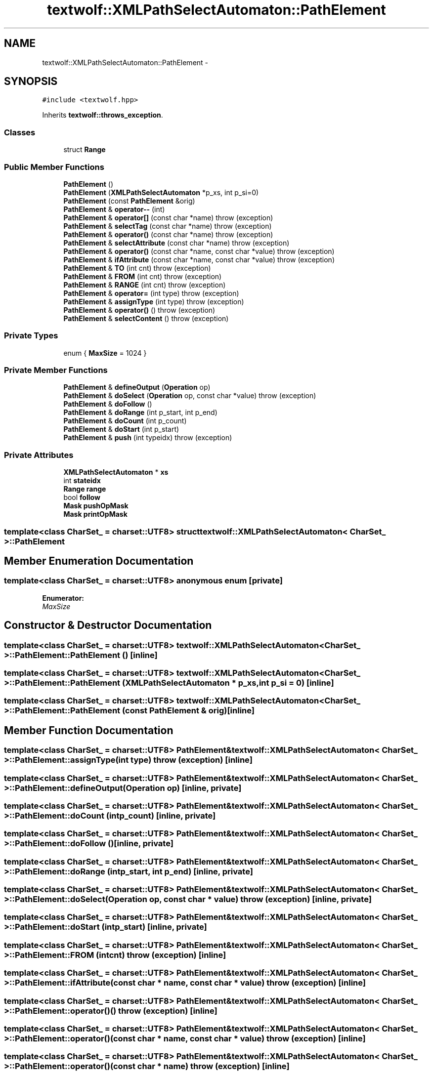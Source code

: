 .TH "textwolf::XMLPathSelectAutomaton::PathElement" 3 "10 Jun 2011" "textwolf" \" -*- nroff -*-
.ad l
.nh
.SH NAME
textwolf::XMLPathSelectAutomaton::PathElement \- 
.SH SYNOPSIS
.br
.PP
.PP
\fC#include <textwolf.hpp>\fP
.PP
Inherits \fBtextwolf::throws_exception\fP.
.SS "Classes"

.in +1c
.ti -1c
.RI "struct \fBRange\fP"
.br
.in -1c
.SS "Public Member Functions"

.in +1c
.ti -1c
.RI "\fBPathElement\fP ()"
.br
.ti -1c
.RI "\fBPathElement\fP (\fBXMLPathSelectAutomaton\fP *p_xs, int p_si=0)"
.br
.ti -1c
.RI "\fBPathElement\fP (const \fBPathElement\fP &orig)"
.br
.ti -1c
.RI "\fBPathElement\fP & \fBoperator--\fP (int)"
.br
.ti -1c
.RI "\fBPathElement\fP & \fBoperator[]\fP (const char *name)  throw (exception)"
.br
.ti -1c
.RI "\fBPathElement\fP & \fBselectTag\fP (const char *name)  throw (exception)"
.br
.ti -1c
.RI "\fBPathElement\fP & \fBoperator()\fP (const char *name)  throw (exception)"
.br
.ti -1c
.RI "\fBPathElement\fP & \fBselectAttribute\fP (const char *name)  throw (exception)"
.br
.ti -1c
.RI "\fBPathElement\fP & \fBoperator()\fP (const char *name, const char *value)  throw (exception)"
.br
.ti -1c
.RI "\fBPathElement\fP & \fBifAttribute\fP (const char *name, const char *value)  throw (exception)"
.br
.ti -1c
.RI "\fBPathElement\fP & \fBTO\fP (int cnt)  throw (exception)"
.br
.ti -1c
.RI "\fBPathElement\fP & \fBFROM\fP (int cnt)  throw (exception)"
.br
.ti -1c
.RI "\fBPathElement\fP & \fBRANGE\fP (int cnt)  throw (exception)"
.br
.ti -1c
.RI "\fBPathElement\fP & \fBoperator=\fP (int type)  throw (exception)"
.br
.ti -1c
.RI "\fBPathElement\fP & \fBassignType\fP (int type)  throw (exception)"
.br
.ti -1c
.RI "\fBPathElement\fP & \fBoperator()\fP ()  throw (exception)"
.br
.ti -1c
.RI "\fBPathElement\fP & \fBselectContent\fP ()  throw (exception)"
.br
.in -1c
.SS "Private Types"

.in +1c
.ti -1c
.RI "enum { \fBMaxSize\fP = 1024 }"
.br
.in -1c
.SS "Private Member Functions"

.in +1c
.ti -1c
.RI "\fBPathElement\fP & \fBdefineOutput\fP (\fBOperation\fP op)"
.br
.ti -1c
.RI "\fBPathElement\fP & \fBdoSelect\fP (\fBOperation\fP op, const char *value)  throw (exception)"
.br
.ti -1c
.RI "\fBPathElement\fP & \fBdoFollow\fP ()"
.br
.ti -1c
.RI "\fBPathElement\fP & \fBdoRange\fP (int p_start, int p_end)"
.br
.ti -1c
.RI "\fBPathElement\fP & \fBdoCount\fP (int p_count)"
.br
.ti -1c
.RI "\fBPathElement\fP & \fBdoStart\fP (int p_start)"
.br
.ti -1c
.RI "\fBPathElement\fP & \fBpush\fP (int typeidx)  throw (exception)"
.br
.in -1c
.SS "Private Attributes"

.in +1c
.ti -1c
.RI "\fBXMLPathSelectAutomaton\fP * \fBxs\fP"
.br
.ti -1c
.RI "int \fBstateidx\fP"
.br
.ti -1c
.RI "\fBRange\fP \fBrange\fP"
.br
.ti -1c
.RI "bool \fBfollow\fP"
.br
.ti -1c
.RI "\fBMask\fP \fBpushOpMask\fP"
.br
.ti -1c
.RI "\fBMask\fP \fBprintOpMask\fP"
.br
.in -1c

.SS "template<class CharSet_ = charset::UTF8> struct textwolf::XMLPathSelectAutomaton< CharSet_ >::PathElement"

.SH "Member Enumeration Documentation"
.PP 
.SS "template<class CharSet_  = charset::UTF8> anonymous enum\fC [private]\fP"
.PP
\fBEnumerator: \fP
.in +1c
.TP
\fB\fIMaxSize \fP\fP

.SH "Constructor & Destructor Documentation"
.PP 
.SS "template<class CharSet_  = charset::UTF8> \fBtextwolf::XMLPathSelectAutomaton\fP< CharSet_ >::PathElement::PathElement ()\fC [inline]\fP"
.SS "template<class CharSet_  = charset::UTF8> \fBtextwolf::XMLPathSelectAutomaton\fP< CharSet_ >::PathElement::PathElement (\fBXMLPathSelectAutomaton\fP * p_xs, int p_si = \fC0\fP)\fC [inline]\fP"
.SS "template<class CharSet_  = charset::UTF8> \fBtextwolf::XMLPathSelectAutomaton\fP< CharSet_ >::PathElement::PathElement (const \fBPathElement\fP & orig)\fC [inline]\fP"
.SH "Member Function Documentation"
.PP 
.SS "template<class CharSet_  = charset::UTF8> \fBPathElement\fP& \fBtextwolf::XMLPathSelectAutomaton\fP< CharSet_ >::PathElement::assignType (int type)  throw (\fBexception\fP)\fC [inline]\fP"
.SS "template<class CharSet_  = charset::UTF8> \fBPathElement\fP& \fBtextwolf::XMLPathSelectAutomaton\fP< CharSet_ >::PathElement::defineOutput (\fBOperation\fP op)\fC [inline, private]\fP"
.SS "template<class CharSet_  = charset::UTF8> \fBPathElement\fP& \fBtextwolf::XMLPathSelectAutomaton\fP< CharSet_ >::PathElement::doCount (int p_count)\fC [inline, private]\fP"
.SS "template<class CharSet_  = charset::UTF8> \fBPathElement\fP& \fBtextwolf::XMLPathSelectAutomaton\fP< CharSet_ >::PathElement::doFollow ()\fC [inline, private]\fP"
.SS "template<class CharSet_  = charset::UTF8> \fBPathElement\fP& \fBtextwolf::XMLPathSelectAutomaton\fP< CharSet_ >::PathElement::doRange (int p_start, int p_end)\fC [inline, private]\fP"
.SS "template<class CharSet_  = charset::UTF8> \fBPathElement\fP& \fBtextwolf::XMLPathSelectAutomaton\fP< CharSet_ >::PathElement::doSelect (\fBOperation\fP op, const char * value)  throw (\fBexception\fP)\fC [inline, private]\fP"
.SS "template<class CharSet_  = charset::UTF8> \fBPathElement\fP& \fBtextwolf::XMLPathSelectAutomaton\fP< CharSet_ >::PathElement::doStart (int p_start)\fC [inline, private]\fP"
.SS "template<class CharSet_  = charset::UTF8> \fBPathElement\fP& \fBtextwolf::XMLPathSelectAutomaton\fP< CharSet_ >::PathElement::FROM (int cnt)  throw (\fBexception\fP)\fC [inline]\fP"
.SS "template<class CharSet_  = charset::UTF8> \fBPathElement\fP& \fBtextwolf::XMLPathSelectAutomaton\fP< CharSet_ >::PathElement::ifAttribute (const char * name, const char * value)  throw (\fBexception\fP)\fC [inline]\fP"
.SS "template<class CharSet_  = charset::UTF8> \fBPathElement\fP& \fBtextwolf::XMLPathSelectAutomaton\fP< CharSet_ >::PathElement::operator() ()  throw (\fBexception\fP)\fC [inline]\fP"
.SS "template<class CharSet_  = charset::UTF8> \fBPathElement\fP& \fBtextwolf::XMLPathSelectAutomaton\fP< CharSet_ >::PathElement::operator() (const char * name, const char * value)  throw (\fBexception\fP)\fC [inline]\fP"
.SS "template<class CharSet_  = charset::UTF8> \fBPathElement\fP& \fBtextwolf::XMLPathSelectAutomaton\fP< CharSet_ >::PathElement::operator() (const char * name)  throw (\fBexception\fP)\fC [inline]\fP"
.SS "template<class CharSet_  = charset::UTF8> \fBPathElement\fP& \fBtextwolf::XMLPathSelectAutomaton\fP< CharSet_ >::PathElement::operator-- (int)\fC [inline]\fP"
.SS "template<class CharSet_  = charset::UTF8> \fBPathElement\fP& \fBtextwolf::XMLPathSelectAutomaton\fP< CharSet_ >::PathElement::operator= (int type)  throw (\fBexception\fP)\fC [inline]\fP"
.SS "template<class CharSet_  = charset::UTF8> \fBPathElement\fP& \fBtextwolf::XMLPathSelectAutomaton\fP< CharSet_ >::PathElement::operator[] (const char * name)  throw (\fBexception\fP)\fC [inline]\fP"
.SS "template<class CharSet_  = charset::UTF8> \fBPathElement\fP& \fBtextwolf::XMLPathSelectAutomaton\fP< CharSet_ >::PathElement::push (int typeidx)  throw (\fBexception\fP)\fC [inline, private]\fP"
.SS "template<class CharSet_  = charset::UTF8> \fBPathElement\fP& \fBtextwolf::XMLPathSelectAutomaton\fP< CharSet_ >::PathElement::RANGE (int cnt)  throw (\fBexception\fP)\fC [inline]\fP"
.SS "template<class CharSet_  = charset::UTF8> \fBPathElement\fP& \fBtextwolf::XMLPathSelectAutomaton\fP< CharSet_ >::PathElement::selectAttribute (const char * name)  throw (\fBexception\fP)\fC [inline]\fP"
.SS "template<class CharSet_  = charset::UTF8> \fBPathElement\fP& \fBtextwolf::XMLPathSelectAutomaton\fP< CharSet_ >::PathElement::selectContent ()  throw (\fBexception\fP)\fC [inline]\fP"
.SS "template<class CharSet_  = charset::UTF8> \fBPathElement\fP& \fBtextwolf::XMLPathSelectAutomaton\fP< CharSet_ >::PathElement::selectTag (const char * name)  throw (\fBexception\fP)\fC [inline]\fP"
.SS "template<class CharSet_  = charset::UTF8> \fBPathElement\fP& \fBtextwolf::XMLPathSelectAutomaton\fP< CharSet_ >::PathElement::TO (int cnt)  throw (\fBexception\fP)\fC [inline]\fP"
.SH "Member Data Documentation"
.PP 
.SS "template<class CharSet_  = charset::UTF8> bool \fBtextwolf::XMLPathSelectAutomaton\fP< CharSet_ >::\fBPathElement::follow\fP\fC [private]\fP"
.SS "template<class CharSet_  = charset::UTF8> \fBMask\fP \fBtextwolf::XMLPathSelectAutomaton\fP< CharSet_ >::\fBPathElement::printOpMask\fP\fC [private]\fP"
.SS "template<class CharSet_  = charset::UTF8> \fBMask\fP \fBtextwolf::XMLPathSelectAutomaton\fP< CharSet_ >::\fBPathElement::pushOpMask\fP\fC [private]\fP"
.SS "template<class CharSet_  = charset::UTF8> \fBRange\fP \fBtextwolf::XMLPathSelectAutomaton\fP< CharSet_ >::\fBPathElement::range\fP\fC [private]\fP"
.SS "template<class CharSet_  = charset::UTF8> int \fBtextwolf::XMLPathSelectAutomaton\fP< CharSet_ >::\fBPathElement::stateidx\fP\fC [private]\fP"
.SS "template<class CharSet_  = charset::UTF8> \fBXMLPathSelectAutomaton\fP* \fBtextwolf::XMLPathSelectAutomaton\fP< CharSet_ >::\fBPathElement::xs\fP\fC [private]\fP"

.SH "Author"
.PP 
Generated automatically by Doxygen for textwolf from the source code.
